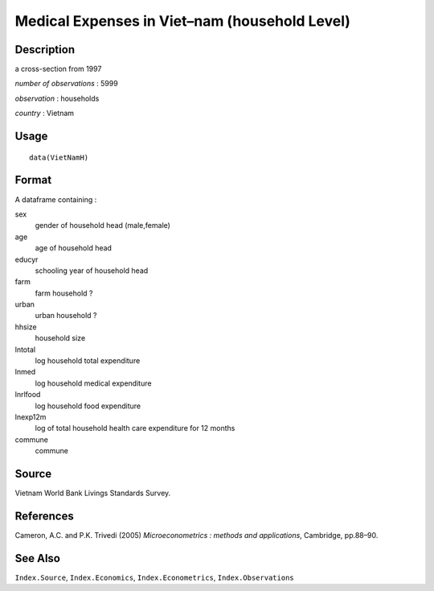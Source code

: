 +--------------------------------------+--------------------------------------+
| VietNamH                             |
| R Documentation                      |
+--------------------------------------+--------------------------------------+

Medical Expenses in Viet–nam (household Level)
----------------------------------------------

Description
~~~~~~~~~~~

a cross-section from 1997

*number of observations* : 5999

*observation* : households

*country* : Vietnam

Usage
~~~~~

::

    data(VietNamH)

Format
~~~~~~

A dataframe containing :

sex
    gender of household head (male,female)

age
    age of household head

educyr
    schooling year of household head

farm
    farm household ?

urban
    urban household ?

hhsize
    household size

lntotal
    log household total expenditure

lnmed
    log household medical expenditure

lnrlfood
    log household food expenditure

lnexp12m
    log of total household health care expenditure for 12 months

commune
    commune

Source
~~~~~~

Vietnam World Bank Livings Standards Survey.

References
~~~~~~~~~~

Cameron, A.C. and P.K. Trivedi (2005) *Microeconometrics : methods and
applications*, Cambridge, pp.88–90.

See Also
~~~~~~~~

``Index.Source``, ``Index.Economics``, ``Index.Econometrics``,
``Index.Observations``
